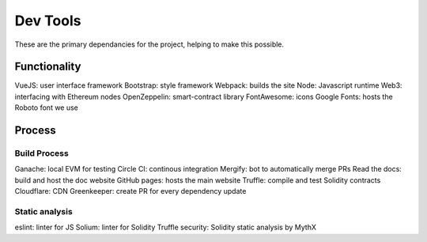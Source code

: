 --------------
Dev Tools
--------------

These are the primary dependancies for the project, helping to make this possible.

Functionality
=============

VueJS: user interface framework
Bootstrap: style framework
Webpack: builds the site
Node: Javascript runtime
Web3: interfacing with Ethereum nodes
OpenZeppelin: smart-contract library
FontAwesome: icons
Google Fonts: hosts the Roboto font we use

Process
==============

Build Process
---------------

Ganache: local EVM for testing
Circle CI: continous integration
Mergify: bot to automatically merge PRs
Read the docs: build and host the doc website
GitHub pages: hosts the main website
Truffle: compile and test Solidity contracts
Cloudflare: CDN
Greenkeeper: create PR for every dependency update

Static analysis 
----------------

eslint: linter for JS
Solium: linter for Solidity
Truffle security: Solidity static analysis by MythX
